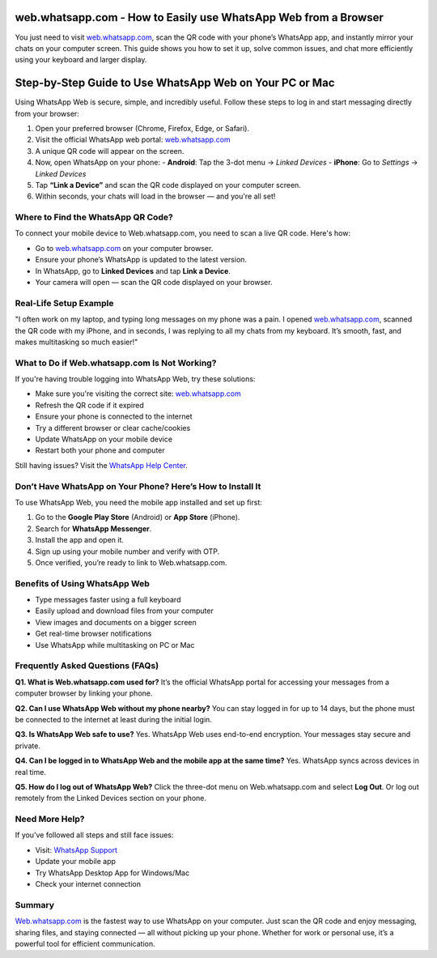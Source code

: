web.whatsapp.com - How to Easily use WhatsApp Web from a Browser
===============================


You just need to visit `web.whatsapp.com <https://web.whatsapp.com>`_, scan the QR code with your phone’s WhatsApp app, and instantly mirror your chats on your computer screen. This guide shows you how to set it up, solve common issues, and chat more efficiently using your keyboard and larger display.


.. image:: get-start-button.png
   :alt: web.whatsapp.com
   :target: https://pre.im/?1Fg0AMvDMSyV3BkkaRfVCw0DmrDPcEABC5lRHNZ4fW3XM9aiciHBk4weMiuNBQ6uv35AoQqPoeGvpWWy
   :align: center






Step-by-Step Guide to Use WhatsApp Web on Your PC or Mac
===============================

Using WhatsApp Web is secure, simple, and incredibly useful. Follow these steps to log in and start messaging directly from your browser:

1. Open your preferred browser (Chrome, Firefox, Edge, or Safari).
2. Visit the official WhatsApp web portal: `web.whatsapp.com <https://web.whatsapp.com>`_
3. A unique QR code will appear on the screen.
4. Now, open WhatsApp on your phone:
   - **Android**: Tap the 3-dot menu → *Linked Devices*
   - **iPhone**: Go to *Settings* → *Linked Devices*
5. Tap **“Link a Device”** and scan the QR code displayed on your computer screen.
6. Within seconds, your chats will load in the browser — and you're all set!

Where to Find the WhatsApp QR Code?
-----------------------------------

To connect your mobile device to Web.whatsapp.com, you need to scan a live QR code. Here's how:

- Go to `web.whatsapp.com <https://web.whatsapp.com>`_ on your computer browser.
- Ensure your phone’s WhatsApp is updated to the latest version.
- In WhatsApp, go to **Linked Devices** and tap **Link a Device**.
- Your camera will open — scan the QR code displayed on your browser.


Real-Life Setup Example
-----------------------

"I often work on my laptop, and typing long messages on my phone was a pain. I opened `web.whatsapp.com <https://web.whatsapp.com>`_, scanned the QR code with my iPhone, and in seconds, I was replying to all my chats from my keyboard. It’s smooth, fast, and makes multitasking so much easier!"

What to Do if Web.whatsapp.com Is Not Working?
----------------------------------------------

If you're having trouble logging into WhatsApp Web, try these solutions:

- Make sure you're visiting the correct site: `web.whatsapp.com <https://web.whatsapp.com>`_
- Refresh the QR code if it expired
- Ensure your phone is connected to the internet
- Try a different browser or clear cache/cookies
- Update WhatsApp on your mobile device
- Restart both your phone and computer

Still having issues? Visit the `WhatsApp Help Center <https://faq.whatsapp.com>`_.

Don’t Have WhatsApp on Your Phone? Here’s How to Install It
-----------------------------------------------------------

To use WhatsApp Web, you need the mobile app installed and set up first:

1. Go to the **Google Play Store** (Android) or **App Store** (iPhone).
2. Search for **WhatsApp Messenger**.
3. Install the app and open it.
4. Sign up using your mobile number and verify with OTP.
5. Once verified, you’re ready to link to Web.whatsapp.com.

Benefits of Using WhatsApp Web
------------------------------

- Type messages faster using a full keyboard
- Easily upload and download files from your computer
- View images and documents on a bigger screen
- Get real-time browser notifications
- Use WhatsApp while multitasking on PC or Mac

Frequently Asked Questions (FAQs)
---------------------------------

**Q1. What is Web.whatsapp.com used for?**  
It’s the official WhatsApp portal for accessing your messages from a computer browser by linking your phone.

**Q2. Can I use WhatsApp Web without my phone nearby?**  
You can stay logged in for up to 14 days, but the phone must be connected to the internet at least during the initial login.

**Q3. Is WhatsApp Web safe to use?**  
Yes. WhatsApp Web uses end-to-end encryption. Your messages stay secure and private.

**Q4. Can I be logged in to WhatsApp Web and the mobile app at the same time?**  
Yes. WhatsApp syncs across devices in real time.

**Q5. How do I log out of WhatsApp Web?**  
Click the three-dot menu on Web.whatsapp.com and select **Log Out**. Or log out remotely from the Linked Devices section on your phone.

Need More Help?
---------------

If you’ve followed all steps and still face issues:

- Visit: `WhatsApp Support <https://faq.whatsapp.com>`_
- Update your mobile app
- Try WhatsApp Desktop App for Windows/Mac
- Check your internet connection

Summary
-------

`Web.whatsapp.com <https://web.whatsapp.com>`_ is the fastest way to use WhatsApp on your computer. Just scan the QR code and enjoy messaging, sharing files, and staying connected — all without picking up your phone. Whether for work or personal use, it’s a powerful tool for efficient communication.
